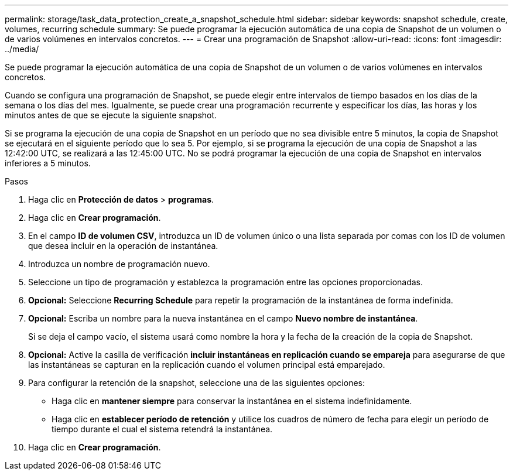 ---
permalink: storage/task_data_protection_create_a_snapshot_schedule.html 
sidebar: sidebar 
keywords: snapshot schedule, create, volumes, recurring schedule 
summary: Se puede programar la ejecución automática de una copia de Snapshot de un volumen o de varios volúmenes en intervalos concretos. 
---
= Crear una programación de Snapshot
:allow-uri-read: 
:icons: font
:imagesdir: ../media/


[role="lead"]
Se puede programar la ejecución automática de una copia de Snapshot de un volumen o de varios volúmenes en intervalos concretos.

Cuando se configura una programación de Snapshot, se puede elegir entre intervalos de tiempo basados en los días de la semana o los días del mes. Igualmente, se puede crear una programación recurrente y especificar los días, las horas y los minutos antes de que se ejecute la siguiente snapshot.

Si se programa la ejecución de una copia de Snapshot en un período que no sea divisible entre 5 minutos, la copia de Snapshot se ejecutará en el siguiente período que lo sea 5. Por ejemplo, si se programa la ejecución de una copia de Snapshot a las 12:42:00 UTC, se realizará a las 12:45:00 UTC. No se podrá programar la ejecución de una copia de Snapshot en intervalos inferiores a 5 minutos.

.Pasos
. Haga clic en *Protección de datos* > *programas*.
. Haga clic en *Crear programación*.
. En el campo *ID de volumen CSV*, introduzca un ID de volumen único o una lista separada por comas con los ID de volumen que desea incluir en la operación de instantánea.
. Introduzca un nombre de programación nuevo.
. Seleccione un tipo de programación y establezca la programación entre las opciones proporcionadas.
. *Opcional:* Seleccione *Recurring Schedule* para repetir la programación de la instantánea de forma indefinida.
. *Opcional:* Escriba un nombre para la nueva instantánea en el campo *Nuevo nombre de instantánea*.
+
Si se deja el campo vacío, el sistema usará como nombre la hora y la fecha de la creación de la copia de Snapshot.

. *Opcional:* Active la casilla de verificación *incluir instantáneas en replicación cuando se empareja* para asegurarse de que las instantáneas se capturan en la replicación cuando el volumen principal está emparejado.
. Para configurar la retención de la snapshot, seleccione una de las siguientes opciones:
+
** Haga clic en *mantener siempre* para conservar la instantánea en el sistema indefinidamente.
** Haga clic en *establecer período de retención* y utilice los cuadros de número de fecha para elegir un período de tiempo durante el cual el sistema retendrá la instantánea.


. Haga clic en *Crear programación*.

